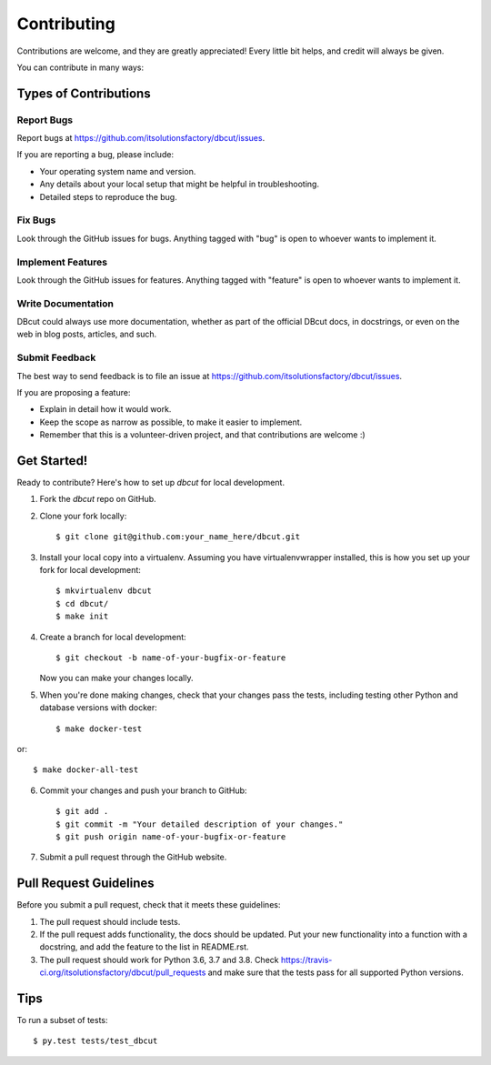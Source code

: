 ============
Contributing
============

Contributions are welcome, and they are greatly appreciated! Every
little bit helps, and credit will always be given.

You can contribute in many ways:

Types of Contributions
----------------------

Report Bugs
~~~~~~~~~~~

Report bugs at https://github.com/itsolutionsfactory/dbcut/issues.

If you are reporting a bug, please include:

* Your operating system name and version.
* Any details about your local setup that might be helpful in troubleshooting.
* Detailed steps to reproduce the bug.

Fix Bugs
~~~~~~~~

Look through the GitHub issues for bugs. Anything tagged with "bug"
is open to whoever wants to implement it.

Implement Features
~~~~~~~~~~~~~~~~~~

Look through the GitHub issues for features. Anything tagged with "feature"
is open to whoever wants to implement it.

Write Documentation
~~~~~~~~~~~~~~~~~~~

DBcut could always use more documentation, whether as part of the
official DBcut docs, in docstrings, or even on the web in blog posts,
articles, and such.

Submit Feedback
~~~~~~~~~~~~~~~

The best way to send feedback is to file an issue at https://github.com/itsolutionsfactory/dbcut/issues.

If you are proposing a feature:

* Explain in detail how it would work.
* Keep the scope as narrow as possible, to make it easier to implement.
* Remember that this is a volunteer-driven project, and that contributions
  are welcome :)

Get Started!
------------

Ready to contribute? Here's how to set up `dbcut` for local development.

1. Fork the `dbcut` repo on GitHub.
2. Clone your fork locally::

    $ git clone git@github.com:your_name_here/dbcut.git

3. Install your local copy into a virtualenv. Assuming you have virtualenvwrapper installed, this is how you set up your fork for local development::

    $ mkvirtualenv dbcut
    $ cd dbcut/
    $ make init

4. Create a branch for local development::

    $ git checkout -b name-of-your-bugfix-or-feature

   Now you can make your changes locally.

5. When you're done making changes, check that your changes pass the tests, including testing other Python and database versions with docker::

    $ make docker-test

or::

    $ make docker-all-test


6. Commit your changes and push your branch to GitHub::

    $ git add .
    $ git commit -m "Your detailed description of your changes."
    $ git push origin name-of-your-bugfix-or-feature

7. Submit a pull request through the GitHub website.

Pull Request Guidelines
-----------------------

Before you submit a pull request, check that it meets these guidelines:

1. The pull request should include tests.
2. If the pull request adds functionality, the docs should be updated. Put
   your new functionality into a function with a docstring, and add the
   feature to the list in README.rst.
3. The pull request should work for Python 3.6, 3.7 and 3.8. Check
   https://travis-ci.org/itsolutionsfactory/dbcut/pull_requests
   and make sure that the tests pass for all supported Python versions.

Tips
----

To run a subset of tests::

    $ py.test tests/test_dbcut
